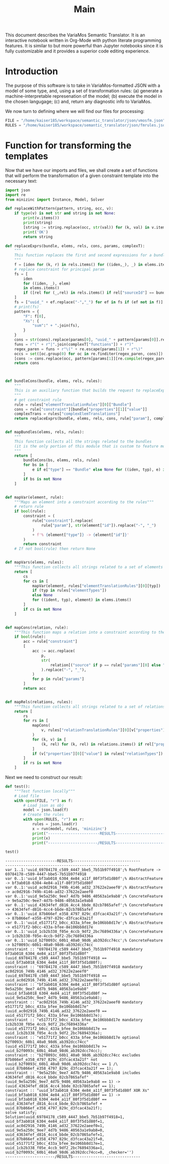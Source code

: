 #+title: Main

This document describes the VariaMos Semantic Translator.
It is an interactive notebook written in Org-Mode with python literate programming features.
It is similar to but more powerful than Jupyter notebooks since it is fully customizable and it provides a superior code editing experience.

* Introduction
The purpose of this software is to take in VariaMos-formatted JSON with a model
of some type, and, using a set of transformation rules:
(a) generate a machine-interpretable represenation of the model;
(b) execute the model in the chosen langugage;
(c) and, return any diagnostic info to VariaMos.

We now turn to defining where we will find our files for processing:

#+begin_src python :session s1 :results none :tangle no
FILE = "/home/kaiser185/workspace/semantic_translator/json/vmosfm.json"
RULES = "/home/kaiser185/workspace/semantic_translator/json/fmrules.json"
#+end_src

#+RESULTS:

* Function for transforming the templates
Now that we have our imports and files, we shall create a set of functions that will perform the transformation of a given constraint template into the necessary text:

#+begin_src python :session s1 :results none :tangle yes
import json
import re
from minizinc import Instance, Model, Solver

def replaceWithPattern(pattern, string, occ, v):
    if type(v) is not str and string is not None:
        print(v.items())
        print(string)
        [string := string.replace(occ, str(val)) for (k, val) in v.items()]
        print('OK')
        return string

def replaceExprs(bundle, elems, rels, cons, params, complexT):
    """
    This function replaces the first and second expressions for a bundle's constraint.
    """
    f = [iden for (k, r) in rels.items() for ((iden,_), _) in elems.items() if (str(r["sourceId"]) == str(iden) and str(r["targetId"]) == str(bundle["id"]))]
    # replace constraint for principal param
    fs = [
        iden
        for ((iden, _), elem)
        in elems.items()
        if ([rel for (_,rel) in rels.items() if rel["sourceId"] == bundle["id"] and rel["targetId"] == iden])
    ]
    fs = ["uuid_" + ef.replace("-","_") for ef in fs if (ef not in f)]
    # print(fs)
    pattern = {
        "F": f[0],
        "Xs": {
            "sum":" + ".join(fs),
        }
    }
    cons = str(cons).replace(params[0], "uuid_" + pattern[params[0]].replace("-","_"))
    funs = r"(" + r"|".join(complexT["functions"]) + r")"
    regex_paren = funs + r"\(" + re.escape(params[1]) + r"\)"
    occs = set([oc.group(0) for oc in re.finditer(regex_paren, cons)])
    [cons := cons.replace(occ, pattern[params[1]][re.compile(regex_paren).search(occ).group(1)]) for occ in occs]
    return cons



def bundleCons(bundle, elems, rels, rules):
    """
    This is an auxiliary function that builds the request to replaceExprs
    """
    # get constraint rule
    rule = rules["elementTranslationRules"][0]["Bundle"]
    cons = rule["constraint"][bundle["properties"][1]["value"]]
    complexTrans = rules["complexElemTranslations"]
    return replaceExprs(bundle, elems, rels, cons, rule["param"], complexTrans)


def mapBundles(elems, rels, rules):
    """
    This function collects all the strings related to the bundles
    (it is the only portion of this module that is custom to feature models)
    """
    return [
        bundleCons(bs, elems, rels, rules)
        for bs in [
            e if e["type"] == "Bundle" else None for ((iden, typ), e) in elems.items()
        ]
        if bs is not None
    ]


def mapVar(element, rule):
    """Maps an element into a constraint according to the rules"""
    # return rule
    if bool(rule):
        constraint = (
            rule["constraint"].replace(
                rule["param"], str(element["id"]).replace("-", "_")
            )
            + f'% {element["type"]} -> {element["id"]}'
        )
        return constraint
    # If not bool(rule) then return None


def mapVars(elems, rules):
    """This function collects all strings related to a set of elements and translation rules"""
    return [
        cs
        for cs in [
            mapVar(element, rules["elementTranslationRules"][0][typ])
            if (typ in rules["elementTypes"])
            else None
            for ((ident, typ), element) in elems.items()
        ]
        if cs is not None
    ]


def mapCons(relation, rule):
    """This function maps a relation into a constraint according to the rules"""
    if bool(rule):
        acc = rule["constraint"]
        [
            acc := acc.replace(
                p,
                str(
                    relation[("source" if p == rule["params"][0] else "target") + "Id"]
                ).replace("-", "_"),
            )
            for p in rule["params"]
        ]
        return acc


def mapRels(relations, rules):
    """This function collects all strings related to a set of relations and translation rules"""
    return [
        rs
        for rs in [
            mapCons(
                v, rules["relationTranslationRules"][0][v["properties"][0]["value"]]
            )
            for (k, v) in [
                (k, rel) for (k, rel) in relations.items() if rel["properties"]
            ]
            if (v["properties"][0]["value"] in rules["relationTypes"])
        ]
        if rs is not None
    ]
#+end_src

Next we need to construct our result:


#+begin_src python :session s1 :results none :exports none :tangle yes
def run(model, rules, language):
    """This function takes in a model, a set of rules and a language to translate to and runs the procedure"""
    # Get the feature model @ /productLines[0]/domainEngineering/models[0]
    fm = model["productLines"][0]["domainEngineering"]["models"][0]
    # Get the elements
    elementsMap = {(e["id"], e["type"]): e for e in fm["elements"]}
    # Get the relationships
    relationsMap = {r["id"]: r for r in fm["relationships"]}
    # Map the constraints for the vars
    constraints = (
        mapVars(elementsMap, rules)
        + mapRels(relationsMap, rules)
        + mapBundles(elementsMap, relationsMap, rules)
        + ["solve satisfy;"]
    )
    # print(constraints)
    print("-----------------------MODEL--------------------------------")
    print("\n".join([c for c in constraints]))
    # Add model and solver
    gecode = Solver.lookup("gecode")
    model = Model()
    model.add_string("\n".join([c for c in constraints]))
    instance = Instance(gecode, model)
    result = instance.solve()
    print("----------------------/MODEL--------------------------------")
    return result
#+end_src

#+begin_src python :session s1 :results output :exports both :tangle no
def test():
    """Test function locally"""
    # Load file
    with open(FILE, "r") as f:
        # Load json as obj
        model = json.load(f)
        # Create the rules
        with open(RULES, "r") as r:
            rules = json.load(r)
            x = run(model, rules, 'minizinc')
            print("-----------------------RESULTS------------------------------")
            print(x)
            print("----------------------/RESULTS------------------------------")

test()
#+end_src

#+RESULTS:
#+begin_example
-----------------------RESULTS------------------------------
-------------------------------------------------------
var 1..1:'uuid_69784178_c589_4447_bbe5_7b51b97f4918';% RootFeature -> 69784178-c589-4447-bbe5-7b51b97f4918
var 0..1:'uuid_bf3ab018_6304_4e84_a11f_80f3f5d1d80f';% AbstractFeature -> bf3ab018-6304-4e84-a11f-80f3f5d1d80f
var 0..1:'uuid_ac0d2916_749b_4146_ad32_37622e2aeef0';% AbstractFeature -> ac0d2916-749b-4146-ad32-37622e2aeef0
var 0..1:'uuid_9e5a250c_9ee7_4d7b_9486_40563a1e9ab8';% ConcreteFeature -> 9e5a250c-9ee7-4d7b-9486-40563a1e9ab8
var 0..1:'uuid_43634fef_d816_4cc4_bbde_02cb7865afef';% ConcreteFeature -> 43634fef-d816-4cc4-bbde-02cb7865afef
var 0..1:'uuid_87b866ef_e358_4797_829c_d3fcac43a21f';% ConcreteFeature -> 87b866ef-e358-4797-829c-d3fcac43a21f
var 0..1:'uuid_e51771f2_b0cc_433a_bfee_8e106bb8d17e';% AbstractFeature -> e51771f2-b0cc-433a-bfee-8e106bb8d17e
var 0..1:'uuid_1cb2b338_f05e_4ccb_9df2_2bc76894336a';% ConcreteFeature -> 1cb2b338-f05e-4ccb-9df2-2bc76894336a
var 0..1:'uuid_b2f0093c_60b1_40a0_98d6_ab392dcc74cc';% ConcreteFeature -> b2f0093c-60b1-40a0-98d6-ab392dcc74cc
constraint :: "69784178_c589_4447_bbe5_7b51b97f4918 mandatory bf3ab018_6304_4e84_a11f_80f3f5d1d80f" (uuid_69784178_c589_4447_bbe5_7b51b97f4918 == uuid_bf3ab018_6304_4e84_a11f_80f3f5d1d80f);
constraint :: "69784178_c589_4447_bbe5_7b51b97f4918 mandatory ac0d2916_749b_4146_ad32_37622e2aeef0" (uuid_69784178_c589_4447_bbe5_7b51b97f4918 == uuid_ac0d2916_749b_4146_ad32_37622e2aeef0);
constraint :: "bf3ab018_6304_4e84_a11f_80f3f5d1d80f optional 9e5a250c_9ee7_4d7b_9486_40563a1e9ab8" (uuid_bf3ab018_6304_4e84_a11f_80f3f5d1d80f >= uuid_9e5a250c_9ee7_4d7b_9486_40563a1e9ab8);
constraint :: "ac0d2916_749b_4146_ad32_37622e2aeef0 mandatory e51771f2_b0cc_433a_bfee_8e106bb8d17e" (uuid_ac0d2916_749b_4146_ad32_37622e2aeef0 == uuid_e51771f2_b0cc_433a_bfee_8e106bb8d17e);
constraint :: "e51771f2_b0cc_433a_bfee_8e106bb8d17e mandatory 1cb2b338_f05e_4ccb_9df2_2bc76894336a" (uuid_e51771f2_b0cc_433a_bfee_8e106bb8d17e == uuid_1cb2b338_f05e_4ccb_9df2_2bc76894336a);
constraint :: "e51771f2_b0cc_433a_bfee_8e106bb8d17e optional b2f0093c_60b1_40a0_98d6_ab392dcc74cc" (uuid_e51771f2_b0cc_433a_bfee_8e106bb8d17e >= uuid_b2f0093c_60b1_40a0_98d6_ab392dcc74cc);
constraint :: "b2f0093c_60b1_40a0_98d6_ab392dcc74cc excludes 87b866ef_e358_4797_829c_d3fcac43a21f" not (uuid_b2f0093c_60b1_40a0_98d6_ab392dcc74cc == 1 /\ uuid_87b866ef_e358_4797_829c_d3fcac43a21f == 1);
constraint :: "9e5a250c_9ee7_4d7b_9486_40563a1e9ab8 includes 43634fef_d816_4cc4_bbde_02cb7865afef" (uuid_9e5a250c_9ee7_4d7b_9486_40563a1e9ab8 == 1) -> (uuid_43634fef_d816_4cc4_bbde_02cb7865afef == 1);
constraint :: "uuid_bf3ab018_6304_4e84_a11f_80f3f5d1d80f XOR Xs" (uuid_bf3ab018_6304_4e84_a11f_80f3f5d1d80f == 1) -> (uuid_bf3ab018_6304_4e84_a11f_80f3f5d1d80f == uuid_43634fef_d816_4cc4_bbde_02cb7865afef + uuid_87b866ef_e358_4797_829c_d3fcac43a21f);
solve satisfy;
Solution(uuid_69784178_c589_4447_bbe5_7b51b97f4918=1, uuid_bf3ab018_6304_4e84_a11f_80f3f5d1d80f=1, uuid_ac0d2916_749b_4146_ad32_37622e2aeef0=1, uuid_9e5a250c_9ee7_4d7b_9486_40563a1e9ab8=0, uuid_43634fef_d816_4cc4_bbde_02cb7865afef=1, uuid_87b866ef_e358_4797_829c_d3fcac43a21f=0, uuid_e51771f2_b0cc_433a_bfee_8e106bb8d17e=1, uuid_1cb2b338_f05e_4ccb_9df2_2bc76894336a=1, uuid_b2f0093c_60b1_40a0_98d6_ab392dcc74cc=0, _checker='')
----------------------/RESULTS------------------------------
#+end_example
